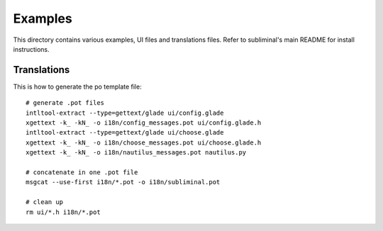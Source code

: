 Examples
========
This directory contains various examples, UI files and translations files.
Refer to subliminal's main README for install instructions.

Translations
------------
This is how to generate the po template file::

    # generate .pot files
    intltool-extract --type=gettext/glade ui/config.glade
    xgettext -k_ -kN_ -o i18n/config_messages.pot ui/config.glade.h
    intltool-extract --type=gettext/glade ui/choose.glade
    xgettext -k_ -kN_ -o i18n/choose_messages.pot ui/choose.glade.h
    xgettext -k_ -kN_ -o i18n/nautilus_messages.pot nautilus.py

    # concatenate in one .pot file
    msgcat --use-first i18n/*.pot -o i18n/subliminal.pot

    # clean up
    rm ui/*.h i18n/*.pot
